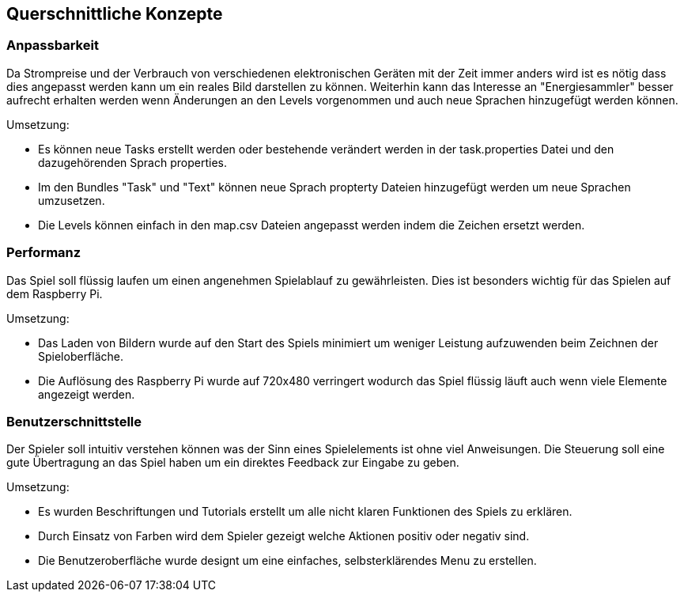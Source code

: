 [[section-concepts]]
== Querschnittliche Konzepte

=== Anpassbarkeit

Da Strompreise und der Verbrauch von verschiedenen elektronischen Geräten mit der Zeit immer anders wird ist es nötig dass dies angepasst werden kann um ein reales Bild darstellen zu können. Weiterhin kann das Interesse an "Energiesammler" besser aufrecht erhalten werden wenn Änderungen an den Levels vorgenommen und auch neue Sprachen hinzugefügt werden können.

Umsetzung:

* Es können neue Tasks erstellt werden oder bestehende verändert werden in der task.properties Datei und den dazugehörenden Sprach properties.
* Im den Bundles "Task" und "Text" können neue Sprach propterty Dateien hinzugefügt werden um neue Sprachen umzusetzen.
* Die Levels können einfach in den map.csv Dateien angepasst werden indem die Zeichen ersetzt werden.

=== Performanz

Das Spiel soll flüssig laufen um einen angenehmen Spielablauf zu gewährleisten. Dies ist besonders wichtig für das Spielen auf dem Raspberry Pi.

Umsetzung:

* Das Laden von Bildern wurde auf den Start des Spiels minimiert um weniger Leistung aufzuwenden beim Zeichnen der Spieloberfläche.
* Die Auflösung des Raspberry Pi wurde auf 720x480 verringert wodurch das Spiel flüssig läuft auch wenn viele Elemente angezeigt werden.

=== Benutzerschnittstelle

Der Spieler soll intuitiv verstehen können was der Sinn eines Spielelements ist ohne viel Anweisungen. Die Steuerung soll eine gute Übertragung an das Spiel haben um ein direktes Feedback zur Eingabe zu geben.

Umsetzung:

* Es wurden Beschriftungen und Tutorials erstellt um alle nicht klaren Funktionen des Spiels zu erklären.
* Durch Einsatz von Farben wird dem Spieler gezeigt welche Aktionen positiv oder negativ sind.
* Die Benutzeroberfläche wurde designt um eine einfaches, selbsterklärendes Menu zu erstellen.
